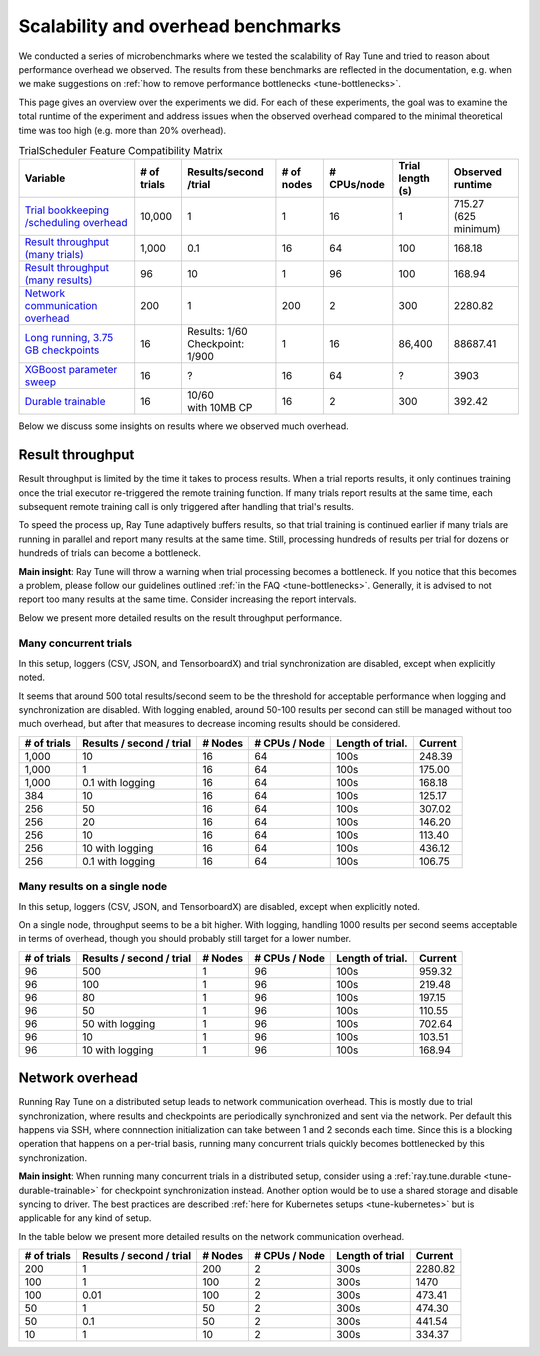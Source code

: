 .. _tune-scalability:

Scalability and overhead benchmarks
===================================

We conducted a series of microbenchmarks where we tested the scalability of Ray Tune and tried to reason about
performance overhead we observed. The results from these benchmarks are reflected in the documentation,
e.g. when we make suggestions on :ref:`how to remove performance bottlenecks <tune-bottlenecks>`.

This page gives an overview over the experiments we did. For each of these experiments, the goal was to
examine the total runtime of the experiment and address issues when the observed overhead compared to the
minimal theoretical time was too high (e.g. more than 20% overhead).


.. list-table:: TrialScheduler Feature Compatibility Matrix
   :header-rows: 1

   * - Variable
     - # of trials
     - Results/second /trial
     - # of nodes
     - # CPUs/node
     - Trial length (s)
     - Observed runtime
   * - `Trial bookkeeping /scheduling overhead <https://github.com/ray-project/ray/blob/master/release/tune_tests/scalability_tests/workloads/test_bookkeeping_overhead.py>`_
     - 10,000
     - 1
     - 1
     - 16
     - 1
     - | 715.27
       | (625 minimum)
   * - `Result throughput (many trials) <https://github.com/ray-project/ray/blob/master/release/tune_tests/scalability_tests/workloads/test_result_throughput_cluster.py>`_
     - 1,000
     - 0.1
     - 16
     - 64
     - 100
     - 168.18
   * - `Result throughput (many results) <https://github.com/ray-project/ray/blob/master/release/tune_tests/scalability_tests/workloads/test_result_throughput_single_node.py>`_
     - 96
     - 10
     - 1
     - 96
     - 100
     - 168.94
   * - `Network communication overhead <https://github.com/ray-project/ray/blob/master/release/tune_tests/scalability_tests/workloads/test_network_overhead.py>`_
     - 200
     - 1
     - 200
     - 2
     - 300
     - 2280.82
   * - `Long running, 3.75 GB checkpoints <https://github.com/ray-project/ray/blob/master/release/tune_tests/scalability_tests/workloads/test_long_running_large_checkpoints.py>`_
     - 16
     - | Results: 1/60
       | Checkpoint: 1/900
     - 1
     - 16
     - 86,400
     - 88687.41
   * - `XGBoost parameter sweep <https://github.com/ray-project/ray/blob/master/release/tune_tests/scalability_tests/workloads/test_xgboost_sweep.py>`_
     - 16
     - ?
     - 16
     - 64
     - ?
     - 3903
   * - `Durable trainable <https://github.com/ray-project/ray/blob/master/release/tune_tests/scalability_tests/workloads/test_durable_trainable.py>`_
     - 16
     - | 10/60
       | with 10MB CP
     - 16
     - 2
     - 300
     - 392.42


Below we discuss some insights on results where we observed much overhead.


Result throughput
-----------------
Result throughput is limited by the time it takes to process results. When a trial reports results, it only
continues training once the trial executor re-triggered the remote training function. If many trials report
results at the same time, each subsequent remote training call is only triggered after handling that trial's
results.

To speed the process up, Ray Tune adaptively buffers results, so that trial training is continued earlier if
many trials are running in parallel and report many results at the same time. Still, processing hundreds of
results per trial for dozens or hundreds of trials can become a bottleneck.

**Main insight**: Ray Tune will throw a warning when trial processing becomes a bottleneck. If you notice
that this becomes a problem, please follow our guidelines outlined :ref:`in the FAQ <tune-bottlenecks>`.
Generally, it is advised to not report too many results at the same time. Consider increasing the report
intervals.

Below we present more detailed results on the result throughput performance.

Many concurrent trials
""""""""""""""""""""""
In this setup, loggers (CSV, JSON, and TensorboardX) and trial synchronization are disabled, except when
explicitly noted.

It seems that around 500 total results/second seem to be the threshold for acceptable performance
when logging and synchronization are disabled. With logging enabled, around 50-100 results per second
can still be managed without too much overhead, but after that measures to decrease incoming results
should be considered.

+-------------+--------------------------+---------+---------------+------------------+---------+
| # of trials | Results / second / trial | # Nodes | # CPUs / Node | Length of trial. | Current |
+=============+==========================+=========+===============+==================+=========+
| 1,000       | 10                       | 16      | 64            | 100s             | 248.39  |
+-------------+--------------------------+---------+---------------+------------------+---------+
| 1,000       | 1                        | 16      | 64            | 100s             | 175.00  |
+-------------+--------------------------+---------+---------------+------------------+---------+
| 1,000       | 0.1 with logging         | 16      | 64            | 100s             | 168.18  |
+-------------+--------------------------+---------+---------------+------------------+---------+
| 384         | 10                       | 16      | 64            | 100s             | 125.17  |
+-------------+--------------------------+---------+---------------+------------------+---------+
| 256         | 50                       | 16      | 64            | 100s             | 307.02  |
+-------------+--------------------------+---------+---------------+------------------+---------+
| 256         | 20                       | 16      | 64            | 100s             | 146.20  |
+-------------+--------------------------+---------+---------------+------------------+---------+
| 256         | 10                       | 16      | 64            | 100s             | 113.40  |
+-------------+--------------------------+---------+---------------+------------------+---------+
| 256         | 10 with logging          | 16      | 64            | 100s             | 436.12  |
+-------------+--------------------------+---------+---------------+------------------+---------+
| 256         | 0.1 with logging         | 16      | 64            | 100s             | 106.75  |
+-------------+--------------------------+---------+---------------+------------------+---------+


Many results on a single node
"""""""""""""""""""""""""""""
In this setup, loggers (CSV, JSON, and TensorboardX) are disabled, except when
explicitly noted.

On a single node, throughput seems to be a bit higher. With logging, handling 1000 results per second
seems acceptable in terms of overhead, though you should probably still target for a lower number.

+-------------+--------------------------+---------+---------------+------------------+---------+
| # of trials | Results / second / trial | # Nodes | # CPUs / Node | Length of trial. | Current |
+=============+==========================+=========+===============+==================+=========+
| 96          | 500                      | 1       | 96            | 100s             | 959.32  |
+-------------+--------------------------+---------+---------------+------------------+---------+
| 96          | 100                      | 1       | 96            | 100s             | 219.48  |
+-------------+--------------------------+---------+---------------+------------------+---------+
| 96          | 80                       | 1       | 96            | 100s             | 197.15  |
+-------------+--------------------------+---------+---------------+------------------+---------+
| 96          | 50                       | 1       | 96            | 100s             | 110.55  |
+-------------+--------------------------+---------+---------------+------------------+---------+
| 96          | 50 with logging          | 1       | 96            | 100s             | 702.64  |
+-------------+--------------------------+---------+---------------+------------------+---------+
| 96          | 10                       | 1       | 96            | 100s             | 103.51  |
+-------------+--------------------------+---------+---------------+------------------+---------+
| 96          | 10 with logging          | 1       | 96            | 100s             | 168.94  |
+-------------+--------------------------+---------+---------------+------------------+---------+


Network overhead
----------------
Running Ray Tune on a distributed setup leads to network communication overhead. This is mostly due to
trial synchronization, where results and checkpoints are periodically synchronized and sent via the network.
Per default this happens via SSH, where connnection initialization can take between 1 and 2 seconds each time.
Since this is a blocking operation that happens on a per-trial basis, running many concurrent trials
quickly becomes bottlenecked by this synchronization.

**Main insight**: When running many concurrent trials in a distributed setup, consider using a
:ref:`ray.tune.durable <tune-durable-trainable>` for checkpoint synchronization instead. Another option would
be to use a shared storage and disable syncing to driver. The best practices are described
:ref:`here for Kubernetes setups <tune-kubernetes>` but is applicable for any kind of setup.


In the table below we present more detailed results on the network communication overhead.

+-------------+--------------------------+---------+---------------+------------------+---------+
| # of trials | Results / second / trial | # Nodes | # CPUs / Node | Length of trial  | Current |
+=============+==========================+=========+===============+==================+=========+
| 200         | 1                        | 200     | 2             | 300s             | 2280.82 |
+-------------+--------------------------+---------+---------------+------------------+---------+
| 100         | 1                        | 100     | 2             | 300s             | 1470    |
+-------------+--------------------------+---------+---------------+------------------+---------+
| 100         | 0.01                     | 100     | 2             | 300s             | 473.41  |
+-------------+--------------------------+---------+---------------+------------------+---------+
| 50          | 1                        | 50      | 2             | 300s             | 474.30  |
+-------------+--------------------------+---------+---------------+------------------+---------+
| 50          | 0.1                      | 50      | 2             | 300s             | 441.54  |
+-------------+--------------------------+---------+---------------+------------------+---------+
| 10          | 1                        | 10      | 2             | 300s             | 334.37  |
+-------------+--------------------------+---------+---------------+------------------+---------+


